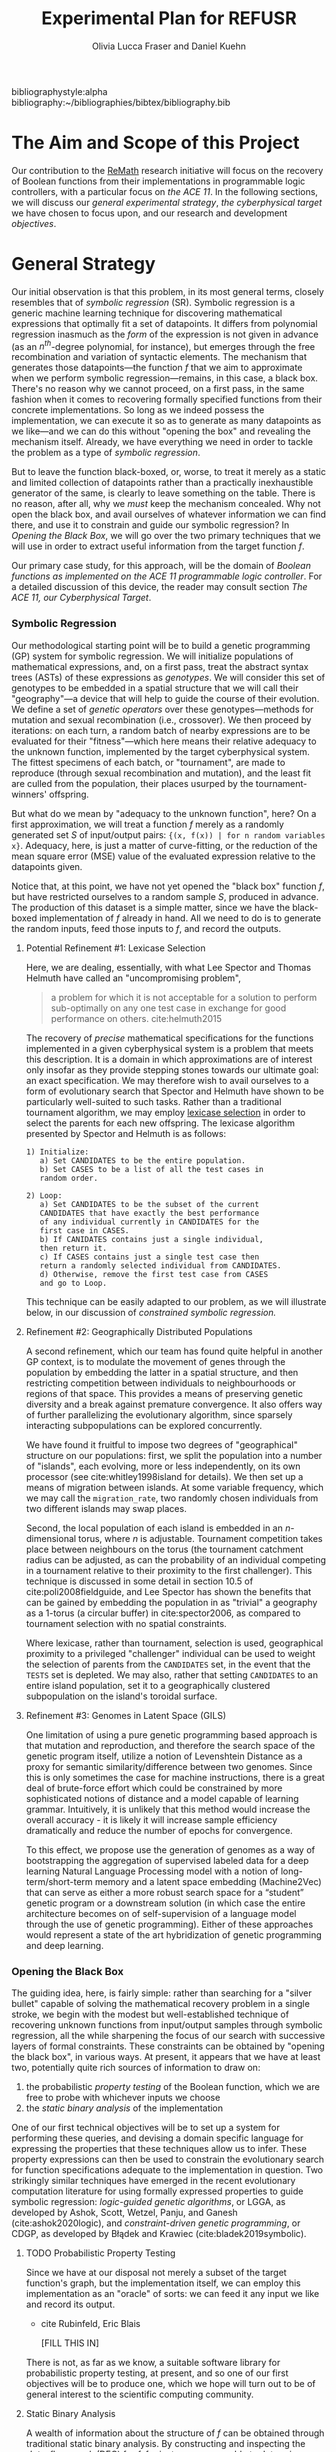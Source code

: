 #+TITLE: Experimental Plan for REFUSR
#+AUTHOR: Olivia Lucca Fraser and Daniel Kuehn

bibliographystyle:alpha
bibliography:~/bibliographies/bibtex/bibliography.bib


* The Aim and Scope of this Project
  :PROPERTIES:
  :use-timestamps: t
  :WORD-COUNT: 18
  :CREATED:  <2020-12-16 15:24>
  :HASH:     12abc2ac97bf6dcd
  :MODIFIED: <2020-12-17 17:49>
  :END:

  Our contribution to the [[https://beta.sam.gov/opp/667875ba2f464ccfa38688ea1a718fe7/view][ReMath]] research initiative will focus on the recovery of Boolean functions from their implementations in programmable logic controllers, with a particular focus on [[The ACE 11, our Cyberphysical Target][the ACE 11]]. In the following sections, we will discuss our [[General Strategy][general experimental strategy]], [[The ACE 11, our Cyberphysical Target][the cyberphysical target]] we have chosen to focus upon, and our research and development [[Objectives][objectives]].

* General Strategy
  :PROPERTIES:
  :WORD-COUNT: 990
  :CREATED:  <2020-12-16 15:24>
  :HASH:     2853b8cfa793ded4
  :MODIFIED: <2020-12-17 17:49>
  :END:

   Our initial observation is that this problem, in its most general terms, closely resembles that of /symbolic regression/ (SR). Symbolic regression is a generic machine learning technique for discovering mathematical expressions that optimally fit a set of datapoints. It differs from polynomial regression inasmuch as the /form/ of the expression is not given in advance (as an $n^{th}$-degree polynomial, for instance), but emerges through the free recombination and variation of syntactic elements. The mechanism that generates those datapoints---the function /f/ that we aim to approximate when we perform symbolic regression---remains, in this case, a black box. There's no reason why we cannot proceed, on a first pass, in the same fashion when it comes to recovering formally specified functions from their concrete implementations. So long as we indeed possess the implementation, we can execute it so as to generate as many datapoints as we like---and we can do this without "opening the box" and revealing the mechanism itself. Already, we have everything we need in order to tackle the problem as a type of [[Symbolic Regression][symbolic regression]].

    But to leave the function black-boxed, or, worse, to treat it merely as a static and limited collection of datapoints rather than a practically inexhaustible generator of the same, is clearly to leave something on the table. There is no reason, after all, why we /must/ keep the mechanism concealed. Why not open the black box, and avail ourselves of whatever information we can find there, and use it to constrain and guide our symbolic regression? In [[Opening the Black Box]], we will go over the two primary techniques that we will use in order to extract useful information from the target function /f/.

   Our primary case study, for this approach, will be the domain of /Boolean functions as implemented on the ACE 11 programmable logic controller/. For a detailed discussion of this device, the reader may consult section [[The ACE 11, our Cyberphysical Target]].

*** Symbolic Regression
    :PROPERTIES:
    :WORD-COUNT: 304
    :CREATED:  <2020-12-16 15:24>
    :HASH:     74657b0b7db229c
    :MODIFIED: <2020-12-17 17:49>
    :CUSTOM-ID: SR
    :END:

    Our methodological starting point will be to build a genetic programming (GP) system for symbolic regression. We will initialize populations of mathematical expressions, and, on a first pass, treat the abstract syntax trees (ASTs) of these expressions as /genotypes/. We will consider this set of genotypes to be embedded in a spatial structure that we will call their "geography"---a device that will help to guide the course of their evolution. We define a set of /genetic operators/ over these genotypes---methods for mutation and sexual recombination (i.e., crossover). We then proceed by iterations: on each turn, a random batch of nearby expressions are to be evaluated for their "fitness"---which here means their relative adequacy to the unknown function, implemented by the target cyberphysical system. The fittest specimens of each batch, or "tournament", are made to reproduce (through sexual recombination and mutation), and the least fit are culled from the population, their places usurped by the tournament-winners' offspring.

    But what do we mean by "adequacy to the unknown function", here? On a first approximation, we will treat a function /f/ merely as a randomly generated set /S/ of input/output pairs: ~{(x, f(x)) | for n random variables x}~. Adequacy, here, is just a matter of curve-fitting, or the reduction of the mean square error (MSE) value of the evaluated expression relative to the datapoints given.

    Notice that, at this point, we have not yet opened the "black box" function /f/, but have restricted ourselves to a random sample /S/, produced in advance. The production of this dataset is a simple matter, since we have the black-boxed implementation of /f/ already in hand. All we need to do is to generate the random inputs, feed those inputs to /f/, and record the outputs.

**** Potential Refinement #1: Lexicase Selection

     Here, we are dealing, essentially, with what Lee Spector and Thomas Helmuth have called an "uncompromising problem",

     #+begin_quote
a problem for which it is not acceptable for a solution to perform sub-optimally on any one test case in exchange for good performance on others. cite:helmuth2015
     #+end_quote

The recovery of /precise/ mathematical specifications for the functions implemented in a given cyberphysical system is a problem that meets this description. It is a domain in which approximations are of interest only insofar as they provide stepping stones towards our ultimate goal: an exact specification. We may therefore wish to avail ourselves to a form of evolutionary search that Spector and Helmuth have shown to be particularly well-suited to such tasks. Rather than a traditional tournament algorithm, we may employ [[cite:helmuth2015][lexicase selection]] in order to select the parents for each new offspring. The lexicase algorithm presented by Spector and Helmuth is as follows:

#+begin_example
1) Initialize:
   a) Set CANDIDATES to be the entire population.
   b) Set CASES to be a list of all the test cases in
   random order.

2) Loop:
   a) Set CANDIDATES to be the subset of the current
   CANDIDATES that have exactly the best performance
   of any individual currently in CANDIDATES for the
   first case in CASES.
   b) If CANIDATES contains just a single individual,
   then return it.
   c) If CASES contains just a single test case then
   return a randomly selected individual from CANDIDATES.
   d) Otherwise, remove the first test case from CASES
   and go to Loop.
#+end_example

This technique can be easily adapted to our problem, as we will illustrate below, in our discussion of [[*Constrained Symbolic Regression (CDGP/LGGA)][constrained symbolic regression.]]

**** Refinement #2: Geographically Distributed Populations

     A second refinement, which our team has found quite helpful in another GP context, is to modulate the movement of genes through the population by embedding the latter in a spatial structure, and then restricting competition between individuals to neighbourhoods or regions of that space. This provides a means of preserving genetic diversity and a break against premature convergence. It also offers way of further parallelizing the evolutionary algorithm, since sparsely interacting subpopulations can be explored concurrently.

     We have found it fruitful to impose two degrees of "geographical" structure on our populations: first, we split the population into a number of "islands", each evolving, more or less independently, on its own processor (see cite:whitley1998island for details). We then set up a means of migration between islands. At some variable frequency, which we may call the ~migration_rate~, two randomly chosen individuals from two different islands may swap places.

     Second, the local population of each island is embedded in an /n/-dimensional torus, where /n/ is adjustable. Tournament competition takes place between neighbours on the torus (the tournament catchment radius can be adjusted, as can the probability of an individual competing in a tournament relative to their proximity to the first challenger). This technique is discussed in some detail in section 10.5 of cite:poli2008fieldguide, and Lee Spector has shown the benefits that can be gained by embedding the population in as "trivial" a geography as a 1-torus (a circular buffer) in cite:spector2006, as compared to tournament selection with no spatial constraints.

     Where lexicase, rather than tournament, selection is used, geographical proximity to a privileged "challenger" individual can be used to weight the selection of parents from the ~CANDIDATES~ set, in the event that the ~TESTS~ set is depleted. We may also, rather that setting ~CANDIDATES~ to an entire island population, set it to a geographically clustered subpopulation on the island's toroidal surface.


**** Refinement #3: Genomes in Latent Space (GILS)

One limitation of using a pure genetic programming based approach is that mutation and reproduction, and therefore the search space of the genetic program itself, utilize a notion of  Levenshtein Distance as a proxy for semantic similarity/difference between two genomes. Since this is only sometimes the case for machine instructions, there is a great deal of brute-force effort which could be constrained by more sophisticated notions of distance and a model capable of learning grammar. Intuitively, it is unlikely that this method would increase the overall accuracy - it is likely it will increase sample efficiency dramatically and reduce the number of epochs for convergence.

     To this effect, we propose use the generation of genomes as a way of bootstrapping the aggregation of supervised labeled data for a deep learning Natural Language Processing model with a notion of long-term/short-term memory and a latent space embedding (Machine2Vec) that can serve as either a more robust search space for a “student” genetic program or a downstream solution (in which case the entire architecture becomes on of self-supervision of a language model through the use of genetic programming). Either of these approaches would represent a state of the art hybridization of genetic programming and deep learning.

*** Opening the Black Box
    :PROPERTIES:
    :WORD-COUNT: 359
    :CREATED:  <2020-12-04 13:58>
    :HASH:     1568ad3f03edc7fb
    :MODIFIED: <2020-12-17 17:49>
    :END:

    The guiding idea, here, is fairly simple: rather than searching for a "silver bullet" capable of solving the mathematical recovery problem in a single stroke, we begin with the modest but well-established technique of recovering unknown functions from input/output samples through symbolic regression, all the while sharpening the focus of our search with successive layers of formal constraints. These constraints can be obtained by "opening the black box", in various ways. At present, it appears that we have at least two, potentially quite rich sources of information to draw on:

    1. the probabilistic /property testing/ of the Boolean function, which we are free to probe with whichever inputs we choose
    2. the /static binary analysis/ of the implementation

    One of our first technical objectives will be to set up a system for performing these queries, and devising a domain specific language for expressing the properties that these techniques allow us to infer. These property expressions can then be used to constrain the evolutionary search for function specifications adequate to the implementation in question. Two strikingly similar techniques have emerged in the recent evolutionary computation literature for using formally expressed properties to guide symbolic regression: /logic-guided genetic algorithms/, or LGGA, as developed by Ashok, Scott, Wetzel, Panju, and Ganesh (cite:ashok2020logic), and /constraint-driven genetic programming/, or CDGP, as developed by Błądek and Krawiec (cite:bladek2019symbolic).

**** TODO Probabilistic Property Testing
     :PROPERTIES:
     :WORD-COUNT: 128
     :CREATED:  <2020-12-04 13:58>
     :HASH:     231c9c2da6a13aa6
     :MODIFIED: <2020-12-17 17:49>
     :END:

     Since we have at our disposal not merely a subset of the target function's graph, but the implementation itself, we can employ this implementation as an "oracle" of sorts: we can feed it any input we like and record its output.


     - cite Rubinfeld, Eric Blais

       [FILL THIS IN]


     There is not, as far as we know, a suitable software library for probabilistic property testing, at present, and so one of our first objectives will be to produce one, which we hope will turn out to be of general interest to the scientific computing community.

**** Static Binary Analysis
     :PROPERTIES:
     :WORD-COUNT: 74
     :CREATED:  <2020-12-17 17:49>
     :HASH:     1aac0f83a3313f7c
     :MODIFIED: <2020-12-17 17:49>
     :END:

     A wealth of information about the structure of /f/ can be obtained through traditional static binary analysis. By constructing and inspecting the /data-flow graph/ (DFG) for /f/, for instance, we are able to determine which parameters contribute to value of /f/. An inspection of /f/'s /control-flow graph/ (CFG) may allow us to assess /f/'s worst-case computational complexity, relative to input. (For a general discussion of these structures and the algorithms by which they may be extracted from a program, see cite:nielson2010ppa.)

     The ~angr~ reverse engineering framework, for Python, provides a number of tools for extracting this type of information from a binary file, and supports the ARM Thumb instruction set used by the ACE 11. Our task, here, then, is to develop a system for translating structural information obtained through ~angr~'s battery of binary analysis techniques into predicates that can be exploited by our constraint-driven genetic programming algorithm.


*** Constrained Symbolic Regression (CDGP/LGGA)
    :PROPERTIES:
    :WORD-COUNT: 4
    :CREATED:  <2020-12-17 17:49>
    :HASH:     2a145a58b08fbfc8
    :MODIFIED: <2020-12-17 17:49>
    :CUSTOM-ID: CDGP
    :END:

    Błądek and Krawiec's work on "Constraint Guided Genetic Programming" (see cite:bladek2019symbolic) and the strikingly similar but seemingly parallel development of "Logic Guided Genetic Algorithms" by Ashok, Scott, Wetzel, Panju, and Ganesh (see cite:ashok2020logic) show us a way of using formally expressed properties to guide and augment the power of symbolic regression. These techniques are independent of the sources by which we come to know those properties, and so are fully compatible with our proposed use of probabilistic property testing and static binary analysis.

    For the time being, let us restrict ourselves to CDGP, and illustrate how it might be applied to our approach as it has been outlined above:

    1. We begin by creating an initial set of tests *T* for this population. These are produced by generating a random set of inputs for /f/ and collecting the outputs.
    2. We then, through the means described in the above discussions of [[Static Binary Analysis][static binary analysis]] and [[Probabilistic Property Testing][probabilistic property testing]], establish a set of formal properties *C* that /f/ is either certain or highly likely to satisfy. These are then expressed as a set of constraints that any candidate must satisfy if it is to be counted as equivalent to /f/.
    3. We then generate an initial population of symbolic expressions, *P*, as described in the section on [[Symbolic Regression][symbolic regression]], each of which expresses a Boolean function of /n/ variables.
    4. Next, we perform a form of lexicase selection (cite:helmuth2015) on *P*: we iterate through a (geographically localized) subpopulation *Ṕ* of *P* in random order, and set aside any expressions that either fail to pass some subset of the tests in *T* or else violate a constraint in *C*, until only two members of *Ṕ* remain. These are selected as a mating pair.
    5. We then enlist an SMT solver (Z3, for instance) to attempt to generate an input that, when passed to our selected candidates, violates one or more of the constraints in *C*. If such an input can be generated, it will be considered a counterexample to our candidate solutions, and will be fed to /f/ in order to generate a new datapoint, which will in turn be appended to *T*.
    6. If, for some candidate *x*, no such counterexample can be found, and /all/ of the tests in *T* have been passed without any errors, then we are finished: the symbolic expression *x* can be taken as a probable specification for the function implemented in /f/. We then skip ahead to step 9.
    7. So long as this is not the case, we apply one or more genetic operators (crossover, mutation) to the winning candidates, and insert the resulting offspring into *P*, replacing whichever individuals were first eliminated by the lexicase selection process.
    8. We then go back to step 4, and repeat the cycle until a perfect solution to every test pair in *T*, and every constraint in *C*, is found.
    9. Once a solution has been found, we test it against a fresh battery of input/output pairs (datapoints) generated by /f/, to better gauge the accuracy of our search. In any inaccuracies are detected, the discriminating tests are appended to *T*, and we go back to step 4. If not, then we consider the search complete.

  The symbolic expressions discovered in this fashion may still be a few steps away from providing mathematical summaries that would be useful to a human subject matter expert (SME), owing to the peculiarly "hairy" and irregular character of evolved programs. The automatic simplification of symbolic expressions is a well-researched domain, however (cite:bailey2014simp). The simplified symbolic expressions arrived at should be essentially human-readable, and meaningfully interpretable by an SME, and they will be accompanied by a concise statement of the formal constraints *C* that have guided the search, and which the final specimens demonstrably satisfy.


* The ACE 11, our Cyberphysical Target
  :PROPERTIES:
  :WORD-COUNT: 1447
  :CREATED:  <2020-12-16 15:24>
  :HASH:     3a0819e5134dcb1a
  :MODIFIED: <2020-12-17 17:49>
  :END:

*** What is the ACE 11?
    :PROPERTIES:
    :WORD-COUNT: 193
    :CREATED:  <2020-12-16 15:24>
    :HASH:     2fb55be196756474
    :MODIFIED: <2020-12-16 15:24>
    :END:
  The ACE 11 is a small PLC, with 6 digital in/outputs, that runs off either a USB port or a 2-pin 5V power supply. Its 2.5 inches by 2.5 inches by 0.5 inches. It supports Ladder Logic, Flow Chart and Object Oriented programming, and talks Modbus over USB for receiving programs and getting/supplying values to HMIs (Human Machine Interfaces). The digital outputs can handle 3 - 30 VDC, 300 mA and the digital inputs can handle 3 - 30 VDC. The MCU (Microcontroller) in the PLC is a Texas Instrument 32-bit ARM Cortex-M4F, [[https://www.ti.com/product/TM4C1232H6PM][TM4C123H6PM]], which runs at 80MHz. It has 256kB Flash memory, 2 kB EEPROM, 32 kB SRAM and two 12-bit ADC modules. It runs in Thumb-2 mode, which means it has a mixed 16/32-bit instruction set. It also features a 16-bit SIMD vector processing unit, six 32-bit timers (that can be split to 12 16-bit timers) and six 64-bit timers (that can be split to 12 32-bit timers) with real-time clock capability. Alongside that it also has a MPU (Memory Protection Unit) and a single-precision capable FPU (Floating-Point Unit).

** Where is the ACE 11 used?
   :PROPERTIES:
   :WORD-COUNT: 252
   :CREATED:  <2020-12-16 15:24>
   :HASH:     29c4e744622d8c4b
   :MODIFIED: <2020-12-16 15:24>
   :END:
 Velocio Networks targets the ACE line of PLC devices towards everything from hobbyists and small start-ups to large companies that need a flexible and cost-effective solution to deploy a PLC controlled system. There is also the Branch line of PLCs that Velocio Networks offers, that is designed to make larger PLC systems easier to accomplish, by making the PLCs into a distributed system, with a master-worker relation between a master device and the rest of the PLCs.

 The ACE line of PLCs are specifically made for smaller implementations, where you have a localized process that needs to be controlled by a single PLC that has between 3 - 12 analogue inputs, 3 - 18 digital inputs, 2 - 4 thermal/differential analogue inputs, 3 - 24 digital outputs and 1 - 2 RS232/RS485 connectors. One example is a container company (ColdBox) that makes temperature controlled transport containers, where a ACE PLC was put as the heart of the temperature regulation system. It was responsible both for the actual regulation of the system, but also external communication through a touchscreen and a cellular modem, showing the flexibility of the ACE PLCs.

 Its small device footprint makes it ideal for situations where there isn't that much space in control boxes or in the area of the devices the PLC is going to control. They also offer embedded PLCs, for custom hardware projects where you want to integrate a PLC on a custom PCB.

** How is the ACE 11 programmed
   :PROPERTIES:
   :WORD-COUNT: 530
   :CREATED:  <2020-12-16 15:24>
   :HASH:     21898ebb100bad99
   :MODIFIED: <2020-12-16 15:24>
   :END:
 The main software used to make the Ladder Logic or Flow Chart programs that is then run on ACE or Branch PLCs is called [[http://velocio.net/vbuilder][vBuilder]] and is provided completely free of charge by Velocio Networks. It has a easy to use interface and a [[http://velocio.net/wp-content/uploads/2016/01/vBuilder-Manual.pdf][good manual]] to get started even for a novice. It comes both as 32 and 64-bit program and is compatible with Windows from Windows Vista up to Windows 10. The manual contains 4 examples, 2 for making a Flow Chart program and 2 for making a Ladder Logic program, amongst the standard manual contents that showcases the interface of vBuilder and how you do different things in the UI. A notable feature for both ACE and Branch PLCs is that they support a more, modern Object Oriented Programming approach, where you can code objects and subroutines to be used. This makes it easier to structure the programs and enables easier code reuse.

 The programs that are built with vBuilder can either be compiled to a file, that you then provision the PLC with through a USB connection, or you integrate the PLC with vBuilder and run the code interactively. With the interactive option, you can single step, debug and get a overview of your program as it is running on the PLC. You can stop the program any time and look at the current memory and IO state. They also offer a software that is called [[http://velocio.net/vfactory][vFactory]], that is aimed towards designing HMIs that visualize the state of the process that the program that is running on a PLC is in. Its a drag-n-drop interface where you choose the type of visualisation you want, drag it to where you want it on a grid and then you configure the properties that it should have, i.e. what tag it should take its data from in the program its monitoring, what colour the control should have and similar properties. For the graph-like visualisations you can also choose boundries of the value its monitoring, to have it show different colours depending on the value. There is also a companion software called [[http://velocio.net/vFactory%20Viewer.exe][vFactory Viewer]] if you're only interested in viewing a HMI that has been built with vFactory instead of both viewing and editing it.

 Besides the manufacturers' own software, all of their PLCs are also programmable with the different [[http://velocio.net/indusoft/][InduSoft]] software available from Aveva.

 As the PLCs speak plain Modbus over USB, they can interface with, and be programmed by, any software or hardware that can access a PLC over Modbus over USB. The manufacturer has a [[http://velocio.net/modbus-example/][Modbus example]] that showcases a Visual Studio made form, programmed in C#, that connects to a Velocio PLC to get/set values.

 In addition to the free software used to program both the PLC and HMIs, the manufacturer also supplies eleven [[http://velocio.net/tutorials/][tutorials]] to get started with programming their PLCs, three [[http://velocio.net/tutorials][tutorials]] to get started with making HMIs (mainly targeted at the HMI hardware that they also sell, [[http://velocio.net/hmi/][Command HMI]]) and five [[http://velocio.net/hmi/][tutorials]] that shows how to integrate with different motor controls or other equipment like a scale used to weigh things.

** Using the ACE 11 to generate datasets
   :PROPERTIES:
   :WORD-COUNT: 432
   :CREATED:  <2020-12-16 15:24>
   :HASH:     16d8a1736359f9e9
   :MODIFIED: <2020-12-17 17:49>
   :END:
 The ACE 11 will be the main generator for datasets for our algorithms to explore through coding several programs programmed in Ladder Logic, Flow Chart and Object Oriented programming in vBuilder and let the algorithms analyze the binaries and see if they can recover what symbols are in the binaries. vBuilder has the capability of compiling the code and save it in a binary file instead of directly uploading it to a PLC, which makes it easier for us to get our hands on the binaries to analyze. By knowing what instruction set the MCU runs, we can let the algorithms figure out how the instruction set is used to represent for example a timer or switching an output on/off.

 That the THUMB-2 instruction set is a mixed 16/32-bit instruction set means that the state space to cover isn't too large, also the fact that its focus is on code-density and thus only includes a subset of the full ARM instruction set means the state space is even more reduced.

 That vBuilder has the ability to output the compiled code into binaries means that we can easily generate a large corpus to feed as data to the algorithm to train it. It also means that we don't need to instrument a USB capturing tool to be able to capture the binary as its sent to the PLC for execution.

 We aim to be able to both dissect the binaries and get a understanding of how the PLC programming language uses the Cortex-M4F to run its programs and be able to analyze the PLC while running the code and see if the algorithms can recover what is being executed in terms of symbols. PLC languages are usually fairly bit-oriented and thus can be approached like boolean algebraic equations in most parts. Language features like timers and counters are important for the logic of a program, but don't neccessarily fit well into boolean algebra, which will be a challenge to tackle.

 The generated binaries will also be used to manually reverse engineer the symbol to machine code relation to see if there is anything that can be found regarding relations between type of symbol and the type of instructions used by the compiler to execute that symbol. A big difference between the ARM instruction set and the Thumb-2 instruction set is that almost all instructions in Thumb-2 are unconditional and instead Thumb-2 have a special If-Then instruction to use to make conditionals. This reduces the complexity of reverse engineering the machine code.


* Objectives
  :PROPERTIES:
  :WORD-COUNT: 140
  :CREATED:  <2020-12-16 15:24>
  :HASH:     1ad93aab4b742247
  :MODIFIED: <2020-12-17 17:49>
  :CUSTOM-ID: ACE11
  :END:

** Software Development
   :PROPERTIES:
   :WORD-COUNT: 120
   :CREATED:  <2020-12-17 17:49>
   :HASH:     314e6cefd0786468
   :MODIFIED: <2020-12-17 17:49>
   :END:

   We have decided to use Julia as our primary development language for this project, owing to its interactive nature, its interoperability with Python and C, its runtime efficiency, its mature scientific computing ecosystem, and its familiarity to our research team.

   This project will involve the development of the following resources, in the Julia programming language, which we hope to be of general interest to the scientific programming community:

1. A probabilistic property testing Library
2. An API for interacting with the ACE 11
3. A static binary analysis toolbox, providing an ergonomic interface to the Python ~angr~ framework for reverse engineering
4. A tree-based genetic programming library, with support for GILS and CDGP.



